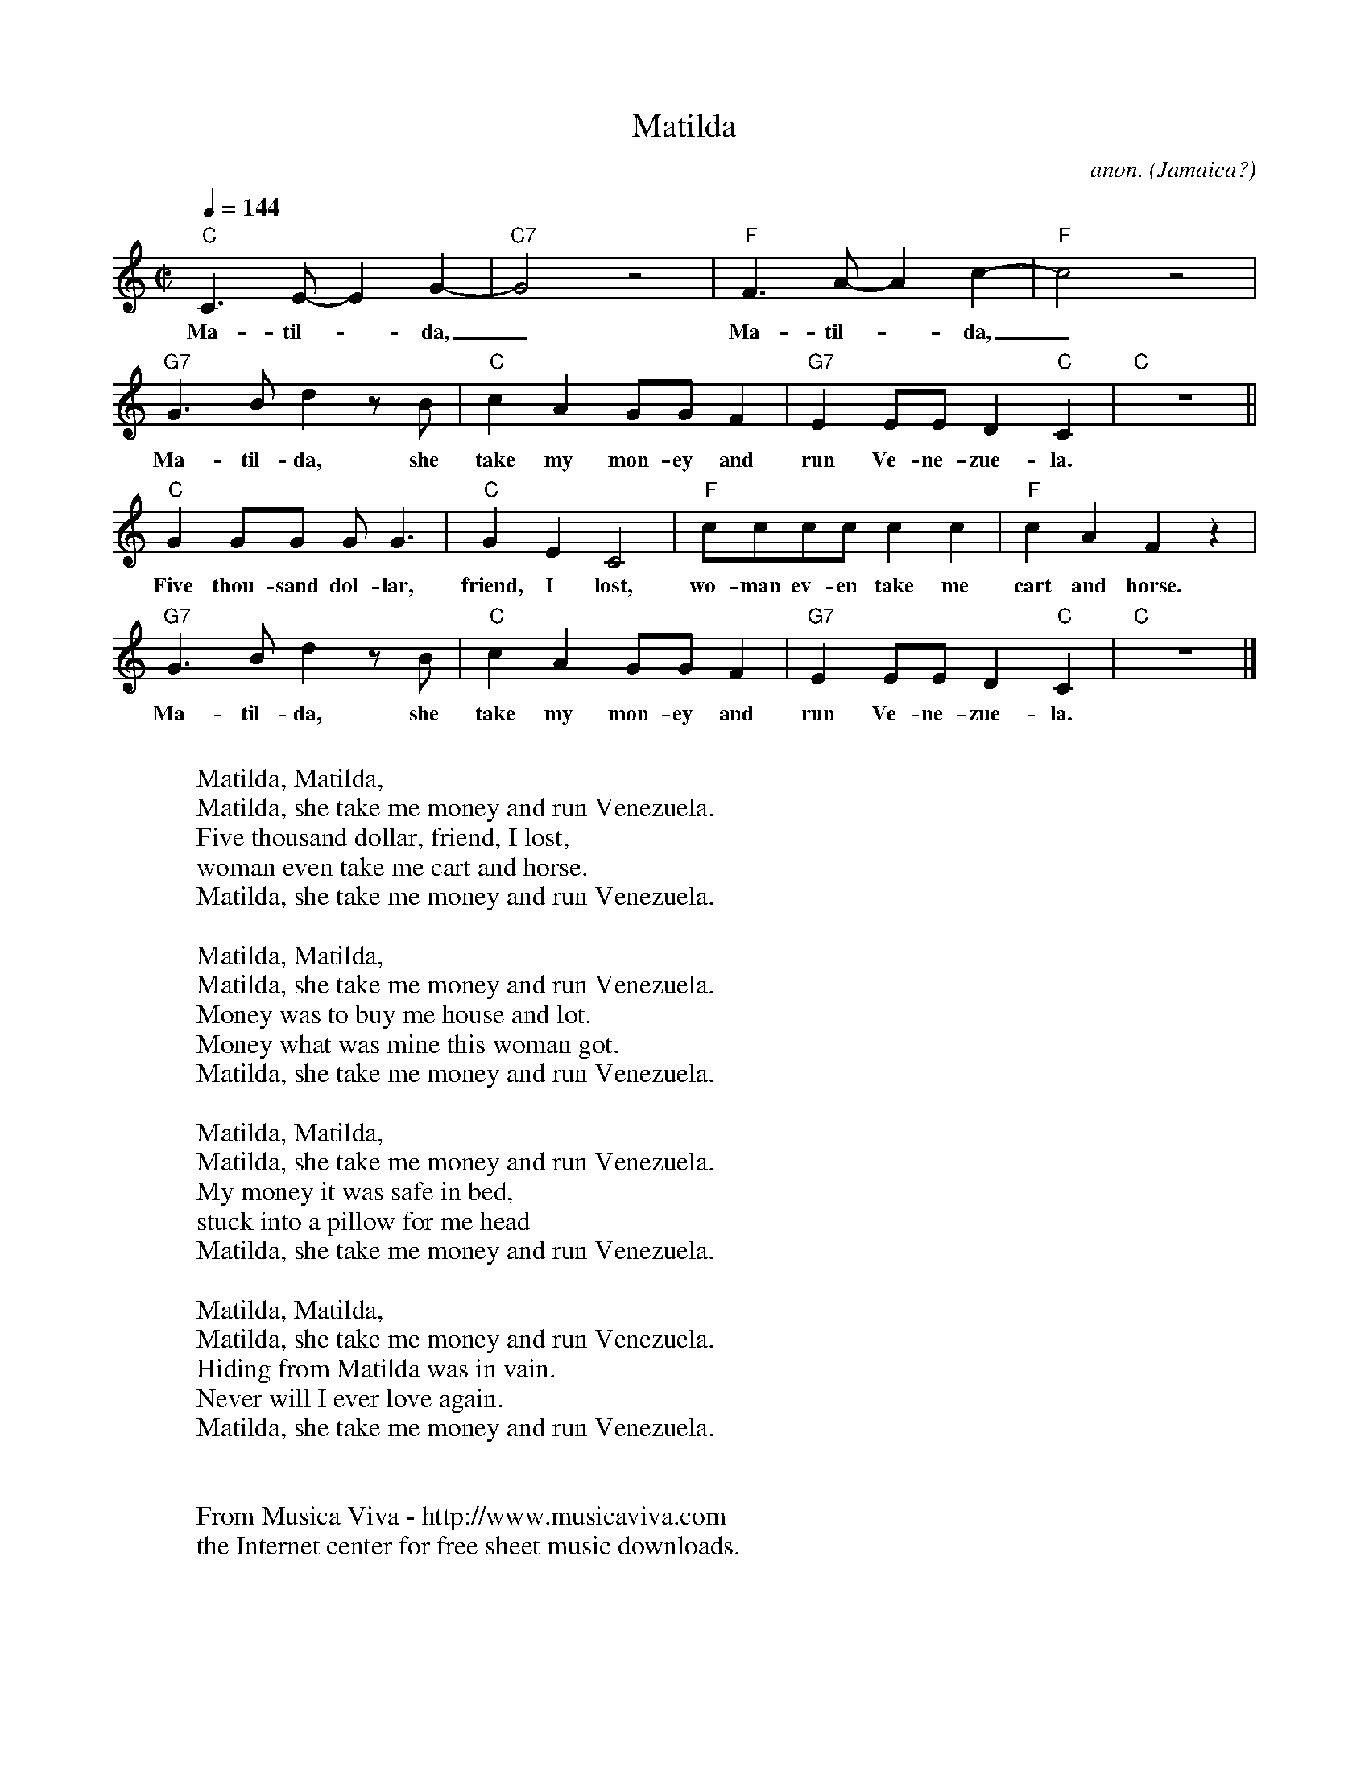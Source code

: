 X:1004T:MatildaC:anon.O:Jamaica?R:CalypsoZ:Transcribed by Frank Nordberg - http://www.musicaviva.comF:http://www.musicaviva.com/abc/tunes/jamaica/anon-matilda.abcM:C|L:1/8Q:1/4=144K:C"C"C3 E-E2 G2-|"C7"G4 z4|"F"F3 A-A2 c2-|"F"c4 z4|w:Ma-til--da,_ Ma-til--da,_"G7"G3 B d2 z B|"C"c2A2 GGF2|"G7"E2EE D2"C"C2|"C"z8||w:Ma-til-da, she take my mon-ey and run Ve-ne-zue-la."C"G2GG GG3|"C"G2E2C4|"F"cccc c2c2|"F"c2A2F2 z2|w:Five thou-sand dol-lar, friend, I lost, wo-man ev-en take me cart and horse."G7"G3 B d2 z B|"C"c2A2 GGF2|"G7"E2EE D2"C"C2|"C"z8|]w:Ma-til-da, she take my mon-ey and run Ve-ne-zue-la.W:W:  Matilda, Matilda,W:  Matilda, she take me money and run Venezuela.W:Five thousand dollar, friend, I lost,W:woman even take me cart and horse.W:  Matilda, she take me money and run Venezuela.W:W:  Matilda, Matilda,W:  Matilda, she take me money and run Venezuela.W:Money was to buy me house and lot.W:Money what was mine this woman got.W:  Matilda, she take me money and run Venezuela.W:W:  Matilda, Matilda,W:  Matilda, she take me money and run Venezuela.W:My money it was safe in bed,W:stuck into a pillow for me headW:  Matilda, she take me money and run Venezuela.W:W:  Matilda, Matilda,W:  Matilda, she take me money and run Venezuela.W:Hiding from Matilda was in vain. W:Never will I ever love again.W:  Matilda, she take me money and run Venezuela.W:W:W:  From Musica Viva - http://www.musicaviva.comW:  the Internet center for free sheet music downloads.